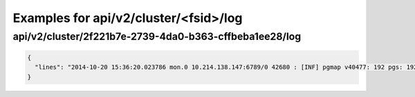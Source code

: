 Examples for api/v2/cluster/<fsid>/log
======================================

api/v2/cluster/2f221b7e-2739-4da0-b363-cffbeba1ee28/log
-------------------------------------------------------

.. code-block:: json

   {
     "lines": "2014-10-20 15:36:20.023786 mon.0 10.214.138.147:6789/0 42680 : [INF] pgmap v40477: 192 pgs: 192 active+clean; 0 bytes data, 20702 MB used, 260 GB / 295 GB avail\n2014-10-20 15:36:21.842615 mon.0 10.214.138.147:6789/0 42681 : [INF] pgmap v40478: 192 pgs: 192 active+clean; 0 bytes data, 20702 MB used, 260 GB / 295 GB avail\n2014-10-20 15:36:16.951414 osd.0 10.214.138.176:6800/18198 902 : [INF] 2.14 deep-scrub ok\n2014-10-20 15:36:17.951349 osd.0 10.214.138.176:6800/18198 903 : [INF] 2.15 deep-scrub ok\n2014-10-20 15:36:18.951723 osd.0 10.214.138.176:6800/18198 904 : [INF] 2.1a deep-scrub ok\n2014-10-20 15:36:19.648724 osd.1 10.214.139.152:6800/12517 1015 : [INF] 0.1b scrub ok\n2014-10-20 15:36:25.652344 osd.1 10.214.139.152:6800/12517 1016 : [INF] 0.1c scrub ok\n2014-10-20 15:36:27.653200 osd.1 10.214.139.152:6800/12517 1017 : [INF] 0.1d scrub ok\n2014-10-20 15:36:30.485783 mon.0 10.214.138.147:6789/0 42682 : [INF] pgmap v40479: 192 pgs: 192 active+clean; 0 bytes data, 20702 MB used, 260 GB / 295 GB avail\n2014-10-20 15:36:26.953858 osd.0 10.214.138.176:6800/18198 905 : [INF] 2.1c deep-scrub ok\n2014-10-20 15:36:30.471011 osd.0 10.214.138.176:6800/18198 906 : [INF] 2.22 deep-scrub ok\n2014-10-20 15:36:31.075673 osd.0 10.214.138.176:6800/18198 907 : [INF] 2.24 deep-scrub ok\n2014-10-20 15:36:31.494404 mon.0 10.214.138.147:6789/0 42683 : [INF] pgmap v40480: 192 pgs: 192 active+clean; 0 bytes data, 20703 MB used, 260 GB / 295 GB avail\n2014-10-20 15:36:35.144372 mon.0 10.214.138.147:6789/0 42684 : [INF] pgmap v40481: 192 pgs: 192 active+clean; 0 bytes data, 20703 MB used, 260 GB / 295 GB avail\n2014-10-20 15:36:36.174996 mon.0 10.214.138.147:6789/0 42685 : [INF] pgmap v40482: 192 pgs: 192 active+clean; 0 bytes data, 20703 MB used, 260 GB / 295 GB avail\n2014-10-20 15:36:32.653460 osd.1 10.214.139.152:6800/12517 1018 : [INF] 0.1e scrub ok\n2014-10-20 15:36:35.668941 osd.1 10.214.139.152:6800/12517 1019 : [INF] 0.20 scrub ok\n2014-10-20 15:36:38.629956 mon.0 10.214.138.147:6789/0 42686 : [INF] osdmap e2126: 3 osds: 3 up, 3 in\n2014-10-20 15:36:38.673239 mon.0 10.214.138.147:6789/0 42687 : [INF] pgmap v40483: 192 pgs: 192 active+clean; 0 bytes data, 20703 MB used, 260 GB / 295 GB avail\n2014-10-20 15:36:40.743000 mon.0 10.214.138.147:6789/0 42688 : [INF] pgmap v40484: 192 pgs: 192 active+clean; 0 bytes data, 20705 MB used, 260 GB / 295 GB avail\n2014-10-20 15:36:41.771071 mon.0 10.214.138.147:6789/0 42689 : [INF] pgmap v40485: 192 pgs: 192 active+clean; 0 bytes data, 20704 MB used, 260 GB / 295 GB avail\n2014-10-20 15:36:35.959936 osd.0 10.214.138.176:6800/18198 908 : [INF] 2.27 deep-scrub ok\n2014-10-20 15:36:36.995345 osd.0 10.214.138.176:6800/18198 909 : [INF] 2.29 deep-scrub ok\n2014-10-20 15:36:37.969875 osd.0 10.214.138.176:6800/18198 910 : [INF] 2.2a deep-scrub ok\n2014-10-20 15:36:45.738013 mon.0 10.214.138.147:6789/0 42690 : [INF] pgmap v40486: 192 pgs: 192 active+clean; 0 bytes data, 20705 MB used, 260 GB / 295 GB avail\n2014-10-20 15:36:43.684257 osd.1 10.214.139.152:6800/12517 1020 : [INF] 0.21 scrub ok\n2014-10-20 15:36:44.685057 osd.1 10.214.139.152:6800/12517 1021 : [INF] 0.23 scrub ok\n2014-10-20 15:36:45.686466 osd.1 10.214.139.152:6800/12517 1022 : [INF] 0.25 scrub ok\n2014-10-20 15:36:46.687358 osd.1 10.214.139.152:6800/12517 1023 : [INF] 0.2b scrub ok\n2014-10-20 15:36:48.705081 osd.1 10.214.139.152:6800/12517 1024 : [INF] 0.2d scrub ok\n2014-10-20 15:36:49.983995 mon.0 10.214.138.147:6789/0 42691 : [INF] pgmap v40487: 192 pgs: 192 active+clean; 0 bytes data, 20705 MB used, 260 GB / 295 GB avail\n2014-10-20 15:36:51.156477 mon.0 10.214.138.147:6789/0 42692 : [INF] pgmap v40488: 192 pgs: 192 active+clean; 0 bytes data, 20705 MB used, 260 GB / 295 GB avail\n2014-10-20 15:36:46.963455 osd.0 10.214.138.176:6800/18198 911 : [INF] 2.2d deep-scrub ok\n2014-10-20 15:36:47.965477 osd.0 10.214.138.176:6800/18198 912 : [INF] 2.2e deep-scrub ok\n2014-10-20 15:36:48.965783 osd.0 10.214.138.176:6800/18198 913 : [INF] 2.2f deep-scrub ok\n2014-10-20 15:36:51.979984 osd.0 10.214.138.176:6800/18198 914 : [INF] 2.33 deep-scrub ok\n2014-10-20 15:36:52.979419 osd.0 10.214.138.176:6800/18198 915 : [INF] 2.37 deep-scrub ok\n2014-10-20 15:36:53.966653 osd.0 10.214.138.176:6800/18198 916 : [INF] 2.3a deep-scrub ok\n2014-10-20 15:36:55.143186 mon.0 10.214.138.147:6789/0 42693 : [INF] pgmap v40489: 192 pgs: 192 active+clean; 0 bytes data, 20705 MB used, 260 GB / 295 GB avail\n2014-10-20 15:36:56.259518 mon.0 10.214.138.147:6789/0 42694 : [INF] pgmap v40490: 192 pgs: 192 active+clean; 0 bytes data, 20705 MB used, 260 GB / 295 GB avail\n"
   }

